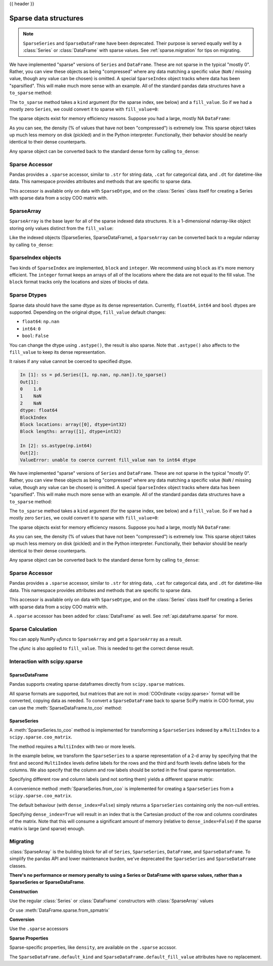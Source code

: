 .. _sparse:

{{ header }}

**********************
Sparse data structures
**********************

.. note::

   ``SparseSeries`` and ``SparseDataFrame`` have been deprecated. Their purpose
   is served equally well by a :class:`Series` or :class:`DataFrame` with
   sparse values. See :ref:`sparse.migration` for tips on migrating.

We have implemented "sparse" versions of ``Series`` and ``DataFrame``. These are not sparse
in the typical "mostly 0". Rather, you can view these objects as being "compressed"
where any data matching a specific value (``NaN`` / missing value, though any value
can be chosen) is omitted. A special ``SparseIndex`` object tracks where data has been
"sparsified". This will make much more sense with an example. All of the standard pandas
data structures have a ``to_sparse`` method:

.. ipython:: python

   ts = pd.Series(np.random.randn(10))
   ts[2:-2] = np.nan
   sts = ts.to_sparse()
   sts

The ``to_sparse`` method takes a ``kind`` argument (for the sparse index, see
below) and a ``fill_value``. So if we had a mostly zero ``Series``, we could
convert it to sparse with ``fill_value=0``:

.. ipython:: python

   ts.fillna(0).to_sparse(fill_value=0)

The sparse objects exist for memory efficiency reasons. Suppose you had a
large, mostly NA ``DataFrame``:

.. ipython:: python

   df = pd.DataFrame(np.random.randn(10000, 4))
   df.iloc[:9998] = np.nan
   sdf = df.to_sparse()
   sdf
   sdf.density

As you can see, the density (% of values that have not been "compressed") is
extremely low. This sparse object takes up much less memory on disk (pickled)
and in the Python interpreter. Functionally, their behavior should be nearly
identical to their dense counterparts.

Any sparse object can be converted back to the standard dense form by calling
``to_dense``:

.. ipython:: python

   sts.to_dense()

.. _sparse.accessor:

Sparse Accessor
---------------

.. versionadded:: 0.24.0

Pandas provides a ``.sparse`` accessor, similar to ``.str`` for string data, ``.cat``
for categorical data, and ``.dt`` for datetime-like data. This namespace provides
attributes and methods that are specific to sparse data.

.. ipython:: python

   s = pd.Series([0, 0, 1, 2], dtype="Sparse[int]")
   s.sparse.density
   s.sparse.fill_value

This accessor is available only on data with ``SparseDtype``, and on the :class:`Series`
class itself for creating a Series with sparse data from a scipy COO matrix with.

.. _sparse.array:

SparseArray
-----------

``SparseArray`` is the base layer for all of the sparse indexed data
structures. It is a 1-dimensional ndarray-like object storing only values
distinct from the ``fill_value``:

.. ipython:: python

   arr = np.random.randn(10)
   arr[2:5] = np.nan
   arr[7:8] = np.nan
   sparr = pd.SparseArray(arr)
   sparr

Like the indexed objects (SparseSeries, SparseDataFrame), a ``SparseArray``
can be converted back to a regular ndarray by calling ``to_dense``:

.. ipython:: python

   sparr.to_dense()


SparseIndex objects
-------------------

Two kinds of ``SparseIndex`` are implemented, ``block`` and ``integer``. We
recommend using ``block`` as it's more memory efficient. The ``integer`` format
keeps an arrays of all of the locations where the data are not equal to the
fill value. The ``block`` format tracks only the locations and sizes of blocks
of data.

.. _sparse.dtype:

Sparse Dtypes
-------------

Sparse data should have the same dtype as its dense representation. Currently,
``float64``, ``int64`` and ``bool`` dtypes are supported. Depending on the original
dtype, ``fill_value`` default changes:

* ``float64``: ``np.nan``
* ``int64``: ``0``
* ``bool``: ``False``

.. ipython:: python

   s = pd.Series([1, np.nan, np.nan])
   s
   s.to_sparse()

   s = pd.Series([1, 0, 0])
   s
   s.to_sparse()

   s = pd.Series([True, False, True])
   s
   s.to_sparse()

You can change the dtype using ``.astype()``, the result is also sparse. Note that
``.astype()`` also affects to the ``fill_value`` to keep its dense representation.


.. ipython:: python

   s = pd.Series([1, 0, 0, 0, 0])
   s
   ss = s.to_sparse()
   ss
   ss.astype(np.float64)

It raises if any value cannot be coerced to specified dtype.

.. code-block:: ipython

   In [1]: ss = pd.Series([1, np.nan, np.nan]).to_sparse()
   Out[1]:
   0    1.0
   1    NaN
   2    NaN
   dtype: float64
   BlockIndex
   Block locations: array([0], dtype=int32)
   Block lengths: array([1], dtype=int32)

   In [2]: ss.astype(np.int64)
   Out[2]:
   ValueError: unable to coerce current fill_value nan to int64 dtype



We have implemented "sparse" versions of ``Series`` and ``DataFrame``. These are not sparse
in the typical "mostly 0". Rather, you can view these objects as being "compressed"
where any data matching a specific value (``NaN`` / missing value, though any value
can be chosen) is omitted. A special ``SparseIndex`` object tracks where data has been
"sparsified". This will make much more sense with an example. All of the standard pandas
data structures have a ``to_sparse`` method:

.. ipython:: python

   ts = pd.Series(np.random.randn(10))
   ts[2:-2] = np.nan
   sts = ts.to_sparse()
   sts

The ``to_sparse`` method takes a ``kind`` argument (for the sparse index, see
below) and a ``fill_value``. So if we had a mostly zero ``Series``, we could
convert it to sparse with ``fill_value=0``:

.. ipython:: python

   ts.fillna(0).to_sparse(fill_value=0)

The sparse objects exist for memory efficiency reasons. Suppose you had a
large, mostly NA ``DataFrame``:

.. ipython:: python

   df = pd.DataFrame(np.random.randn(10000, 4))
   df.iloc[:9998] = np.nan
   sdf = df.to_sparse()
   sdf
   sdf.density

As you can see, the density (% of values that have not been "compressed") is
extremely low. This sparse object takes up much less memory on disk (pickled)
and in the Python interpreter. Functionally, their behavior should be nearly
identical to their dense counterparts.

Any sparse object can be converted back to the standard dense form by calling
``to_dense``:

.. ipython:: python

   sts.to_dense()

.. _sparse.accessor:

Sparse Accessor
---------------

.. versionadded:: 0.24.0

Pandas provides a ``.sparse`` accessor, similar to ``.str`` for string data, ``.cat``
for categorical data, and ``.dt`` for datetime-like data. This namespace provides
attributes and methods that are specific to sparse data.

.. ipython:: python

   s = pd.Series([0, 0, 1, 2], dtype="Sparse[int]")
   s.sparse.density
   s.sparse.fill_value

This accessor is available only on data with ``SparseDtype``, and on the :class:`Series`
class itself for creating a Series with sparse data from a scipy COO matrix with.


.. versionadded:: 0.25.0

A ``.sparse`` accessor has been added for :class:`DataFrame` as well.
See :ref:`api.dataframe.sparse` for more.


.. _sparse.calculation:

Sparse Calculation
------------------

You can apply NumPy *ufuncs* to ``SparseArray`` and get a ``SparseArray`` as a result.

.. ipython:: python

   arr = pd.SparseArray([1., np.nan, np.nan, -2., np.nan])
   np.abs(arr)


The *ufunc* is also applied to ``fill_value``. This is needed to get
the correct dense result.

.. ipython:: python

   arr = pd.SparseArray([1., -1, -1, -2., -1], fill_value=-1)
   np.abs(arr)
   np.abs(arr).to_dense()

.. _sparse.scipysparse:

Interaction with scipy.sparse
-----------------------------

SparseDataFrame
~~~~~~~~~~~~~~~

.. versionadded:: 0.20.0

Pandas supports creating sparse dataframes directly from ``scipy.sparse`` matrices.

.. ipython:: python

   from scipy.sparse import csr_matrix

   arr = np.random.random(size=(1000, 5))
   arr[arr < .9] = 0

   sp_arr = csr_matrix(arr)
   sp_arr

   sdf = pd.SparseDataFrame(sp_arr)
   sdf

All sparse formats are supported, but matrices that are not in :mod:`COOrdinate <scipy.sparse>` format will be converted, copying data as needed.
To convert a ``SparseDataFrame`` back to sparse SciPy matrix in COO format, you can use the :meth:`SparseDataFrame.to_coo` method:

.. ipython:: python

   sdf.to_coo()

SparseSeries
~~~~~~~~~~~~

A :meth:`SparseSeries.to_coo` method is implemented for transforming a ``SparseSeries`` indexed by a ``MultiIndex`` to a ``scipy.sparse.coo_matrix``.

The method requires a ``MultiIndex`` with two or more levels.

.. ipython:: python

   s = pd.Series([3.0, np.nan, 1.0, 3.0, np.nan, np.nan])
   s.index = pd.MultiIndex.from_tuples([(1, 2, 'a', 0),
                                        (1, 2, 'a', 1),
                                        (1, 1, 'b', 0),
                                        (1, 1, 'b', 1),
                                        (2, 1, 'b', 0),
                                        (2, 1, 'b', 1)],
                                       names=['A', 'B', 'C', 'D'])

   s
   # SparseSeries
   ss = s.to_sparse()
   ss

In the example below, we transform the ``SparseSeries`` to a sparse representation of a 2-d array by specifying that the first and second ``MultiIndex`` levels define labels for the rows and the third and fourth levels define labels for the columns. We also specify that the column and row labels should be sorted in the final sparse representation.

.. ipython:: python

   A, rows, columns = ss.to_coo(row_levels=['A', 'B'],
                                column_levels=['C', 'D'],
                                sort_labels=True)

   A
   A.todense()
   rows
   columns

Specifying different row and column labels (and not sorting them) yields a different sparse matrix:

.. ipython:: python

   A, rows, columns = ss.to_coo(row_levels=['A', 'B', 'C'],
                                column_levels=['D'],
                                sort_labels=False)

   A
   A.todense()
   rows
   columns

A convenience method :meth:`SparseSeries.from_coo` is implemented for creating a ``SparseSeries`` from a ``scipy.sparse.coo_matrix``.

.. ipython:: python

   from scipy import sparse
   A = sparse.coo_matrix(([3.0, 1.0, 2.0], ([1, 0, 0], [0, 2, 3])),
                         shape=(3, 4))
   A
   A.todense()

The default behaviour (with ``dense_index=False``) simply returns a ``SparseSeries`` containing
only the non-null entries.

.. ipython:: python

   ss = pd.SparseSeries.from_coo(A)
   ss

Specifying ``dense_index=True`` will result in an index that is the Cartesian product of the
row and columns coordinates of the matrix. Note that this will consume a significant amount of memory
(relative to ``dense_index=False``) if the sparse matrix is large (and sparse) enough.

.. ipython:: python

   ss_dense = pd.SparseSeries.from_coo(A, dense_index=True)
   ss_dense


.. _sparse.migration:

Migrating
---------

:class:`SparseArray` is the building block for all of ``Series``, ``SparseSeries``,
``DataFrame``, and ``SparseDataFrame``. To simplify the pandas API and lower maintenance burden,
we've deprecated the ``SparseSeries`` and ``SparseDataFrame`` classes.

**There's no performance or memory penalty to using a Series or DataFrame with sparse values,
rather than a SparseSeries or SparseDataFrame**.

**Construction**

Use the regular :class:`Series` or :class:`DataFrame` constructors with :class:`SparseArray` values

.. ipython:: python

   pd.DataFrame({"A": pd.SparseArray([0, 1])})

Or use :meth:`DataFrame.sparse.from_spmatrix`

.. ipython:: python

   from scipy import sparse
   mat = sparse.eye(3)
   df = pd.DataFrame.sparse.from_spmatrix(mat, columns=['A', 'B', 'C'])
   df

**Conversion**

Use the ``.sparse`` accessors

.. ipython:: python

   df.sparse.to_dense()
   df.sparse.to_coo()
   df['A']

**Sparse Properties**

Sparse-specific properties, like ``density``, are available on the ``.sparse`` accssor.

.. ipython:: python

   df.sparse.density

The ``SparseDataFrame.default_kind`` and ``SparseDataFrame.default_fill_value`` attributes
have no replacement.
